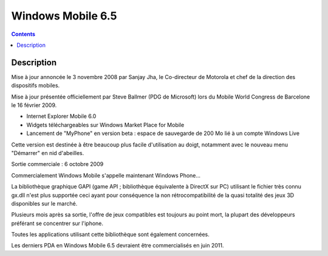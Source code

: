 ﻿
.. index::
   pair: 6.5; Windows Mobile


.. _windows_mobile_6.5:

=========================
Windows Mobile 6.5
=========================

.. seealso::

   - http://fr.wikipedia.org/wiki/Windows_Mobile#Windows_Mobile_6.5
   - :ref:`windows_handheld_6.5`
   

.. contents::
   :depth: 3
    
 
Description
===========

   
Mise à jour annoncée le 3 novembre 2008 par Sanjay Jha, le Co-directeur de 
Motorola et chef de la direction des dispositifs mobiles.

Mise à jour présentée officiellement par Steve Ballmer (PDG de Microsoft) lors 
du Mobile World Congress de Barcelone le 16 février 2009.

- Internet Explorer Mobile 6.0
- Widgets téléchargeables sur Windows Market Place for Mobile
- Lancement de "MyPhone" en version beta : espace de sauvegarde de 200 Mo lié 
  à un compte Windows Live

Cette version est destinée à être beaucoup plus facile d'utilisation au doigt, 
notamment avec le nouveau menu "Démarrer" en nid d'abeilles.

Sortie commerciale : 6 octobre 2009

Commercialement Windows Mobile s'appelle maintenant Windows Phone...

La bibliothèque graphique GAPI (game API ; bibliothèque équivalente à DirectX 
sur PC) utilisant le fichier très connu gx.dll n'est plus supportée ceci ayant 
pour conséquence la non rétrocompatibilité de la quasi totalité des jeux 3D 
disponibles sur le marché. 

Plusieurs mois après sa sortie, l'offre de jeux compatibles est toujours au 
point mort, la plupart des développeurs préférant se concentrer sur l'iphone. 

Toutes les applications utilisant cette bibliothèque sont également concernées.

Les derniers PDA en Windows Mobile 6.5 devraient être commercialisés en juin 2011.


